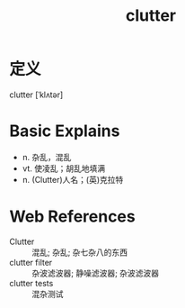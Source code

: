#+title: clutter
#+roam_tags:英语单词

* 定义
  
clutter [ˈklʌtər]

* Basic Explains
- n. 杂乱，混乱
- vt. 使凌乱；胡乱地填满
- n. (Clutter)人名；(英)克拉特

* Web References
- Clutter :: 混乱; 杂乱; 杂七杂八的东西
- clutter filter :: 杂波滤波器; 静噪滤波器; 杂波滤波器
- clutter tests :: 混杂测试

